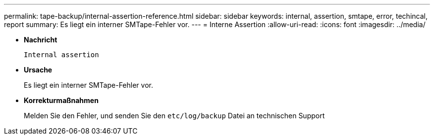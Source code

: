 ---
permalink: tape-backup/internal-assertion-reference.html 
sidebar: sidebar 
keywords: internal, assertion, smtape, error, techincal, report 
summary: Es liegt ein interner SMTape-Fehler vor. 
---
= Interne Assertion
:allow-uri-read: 
:icons: font
:imagesdir: ../media/


[role="lead"]
* *Nachricht*
+
`Internal assertion`

* *Ursache*
+
Es liegt ein interner SMTape-Fehler vor.

* *Korrekturmaßnahmen*
+
Melden Sie den Fehler, und senden Sie den `etc/log/backup` Datei an technischen Support


